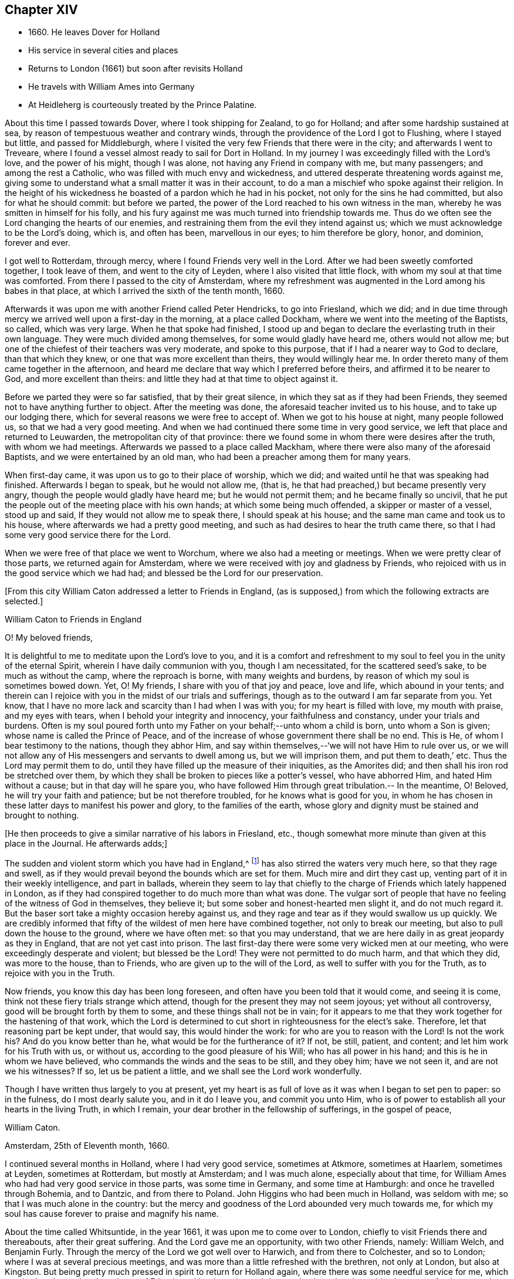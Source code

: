== Chapter XIV

[.chapter-synopsis]
* 1660+++.+++ He leaves Dover for Holland
* His service in several cities and places
* Returns to London (1661) but soon after revisits Holland
* He travels with William Ames into Germany
* At Heidleherg is courteously treated by the Prince Palatine.

About this time I passed towards Dover, where I took shipping for Zealand,
to go for Holland; and after some hardship sustained at sea,
by reason of tempestuous weather and contrary winds,
through the providence of the Lord I got to Flushing, where I stayed but little,
and passed for Middleburgh,
where I visited the very few Friends that there were in the city;
and afterwards I went to Treveare,
where I found a vessel almost ready to sail for Dort in Holland.
In my journey I was exceedingly filled with the Lord`'s love, and the power of his might,
though I was alone, not having any Friend in company with me, but many passengers;
and among the rest a Catholic, who was filled with much envy and wickedness,
and uttered desperate threatening words against me,
giving some to understand what a small matter it was in their account,
to do a man a mischief who spoke against their religion.
In the height of his wickedness he boasted of a pardon which he had in his pocket,
not only for the sins he had committed, but also for what he should commit:
but before we parted, the power of the Lord reached to his own witness in the man,
whereby he was smitten in himself for his folly,
and his fury against me was much turned into friendship towards me.
Thus do we often see the Lord changing the hearts of our enemies,
and restraining them from the evil they intend against us;
which we must acknowledge to be the Lord`'s doing, which is, and often has been,
marvellous in our eyes; to him therefore be glory, honor, and dominion, forever and ever.

I got well to Rotterdam, through mercy, where I found Friends very well in the Lord.
After we had been sweetly comforted together, I took leave of them,
and went to the city of Leyden, where I also visited that little flock,
with whom my soul at that time was comforted.
From there I passed to the city of Amsterdam,
where my refreshment was augmented in the Lord among his babes in that place,
at which I arrived the sixth of the tenth month, 1660.

Afterwards it was upon me with another Friend called Peter Hendricks,
to go into Friesland, which we did;
and in due time through mercy we arrived well upon a first-day in the morning,
at a place called Dockham, where we went into the meeting of the Baptists, so called,
which was very large.
When he that spoke had finished,
I stood up and began to declare the everlasting truth in their own language.
They were much divided among themselves, for some would gladly have heard me,
others would not allow me; but one of the chiefest of their teachers was very moderate,
and spoke to this purpose, that if I had a nearer way to God to declare,
than that which they knew, or one that was more excellent than theirs,
they would willingly hear me.
In order thereto many of them came together in the afternoon,
and heard me declare that way which I preferred before theirs,
and affirmed it to be nearer to God, and more excellent than theirs:
and little they had at that time to object against it.

Before we parted they were so far satisfied, that by their great silence,
in which they sat as if they had been Friends,
they seemed not to have anything further to object.
After the meeting was done, the aforesaid teacher invited us to his house,
and to take up our lodging there, which for several reasons we were free to accept of.
When we got to his house at night, many people followed us,
so that we had a very good meeting.
And when we had continued there some time in very good service,
we left that place and returned to Leuwarden, the metropolitan city of that province:
there we found some in whom there were desires after the truth,
with whom we had meetings.
Afterwards we passed to a place called Mackham,
where there were also many of the aforesaid Baptists,
and we were entertained by an old man, who had been a preacher among them for many years.

When first-day came, it was upon us to go to their place of worship, which we did;
and waited until he that was speaking had finished.
Afterwards I began to speak, but he would not allow me,
(that is, he that had preached,)
but became presently very angry,
though the people would gladly have heard me; but he would not permit them;
and he became finally so uncivil,
that he put the people out of the meeting place with his own hands;
at which some being much offended, a skipper or master of a vessel, stood up and said,
If they would not allow me to speak there, I should speak at his house;
and the same man came and took us to his house,
where afterwards we had a pretty good meeting,
and such as had desires to hear the truth came there,
so that I had some very good service there for the Lord.

When we were free of that place we went to Worchum,
where we also had a meeting or meetings.
When we were pretty clear of those parts, we returned again for Amsterdam,
where we were received with joy and gladness by Friends,
who rejoiced with us in the good service which we had had;
and blessed be the Lord for our preservation.

[.emphasized]
+++[+++From this city William Caton addressed a letter to Friends in England,
(as is supposed,) from which the following extracts are selected.+++]+++

[.embedded-content-document.letter]
--

[.letter-heading]
William Caton to Friends in England

[.salutation]
O! My beloved friends,

It is delightful to me to meditate upon the Lord`'s love to you,
and it is a comfort and refreshment to my soul
to feel you in the unity of the eternal Spirit,
wherein I have daily communion with you, though I am necessitated,
for the scattered seed`'s sake, to be much as without the camp,
where the reproach is borne, with many weights and burdens,
by reason of which my soul is sometimes bowed down.
Yet, O! My friends, I share with you of that joy and peace, love and life,
which abound in your tents;
and therein can I rejoice with you in the midst of our trials and sufferings,
though as to the outward I am far separate from you.
Yet know, that I have no more lack and scarcity than I had when I was with you;
for my heart is filled with love, my mouth with praise, and my eyes with tears,
when I behold your integrity and innocency, your faithfulness and constancy,
under your trials and burdens.
Often is my soul poured forth unto my Father on your behalf;--unto whom a child is born,
unto whom a Son is given; whose name is called the Prince of Peace,
and of the increase of whose government there shall be no end.
This is He, of whom I bear testimony to the nations, though they abhor Him,
and say within themselves,--'`we will not have Him to rule over us,
or we will not allow any of His messengers and servants to dwell among us,
but we will imprison them, and put them to death,`' etc.
Thus the Lord may permit them to do,
until they have filled up the measure of their iniquities, as the Amorites did;
and then shall his iron rod be stretched over them,
by which they shall be broken to pieces like a potter`'s vessel, who have abhorred Him,
and hated Him without a cause; but in that day will he spare you,
who have followed Him through great tribulation.-- In the meantime, O! Beloved,
he will try your faith and patience; but be not therefore troubled,
for he knows what is good for you,
in whom he has chosen in these latter days to manifest his power and glory,
to the families of the earth,
whose glory and dignity must be stained and brought to nothing.

--

[.offset]
+++[+++He then proceeds to give a similar narrative of his labors in Friesland, etc.,
though somewhat more minute than given at this place in the Journal.
He afterwards adds;+++]+++

[.embedded-content-document.letter]
--

The sudden and violent storm which you have had in England,^
footnote:[See the [.book-title]#Histories of England# concerning the
troubles consequent upon the return of Charles II.]
has also stirred the waters very much here, so that they rage and swell,
as if they would prevail beyond the bounds which are set for them.
Much mire and dirt they cast up, venting part of it in their weekly intelligence,
and part in ballads,
wherein they seem to lay that chiefly to the charge of
Friends which lately happened in London,
as if they had conspired together to do much more than what was done.
The vulgar sort of people that have no feeling of the witness of God in themselves,
they believe it; but some sober and honest-hearted men slight it,
and do not much regard it.
But the baser sort take a mighty occasion hereby against us,
and they rage and tear as if they would swallow us up quickly.
We are credibly informed that fifty of the wildest of men here have combined together,
not only to break our meeting, but also to pull down the house to the ground,
where we have often met: so that you may understand,
that we are here daily in as great jeopardy as they in England,
that are not yet cast into prison.
The last first-day there were some very wicked men at our meeting,
who were exceedingly desperate and violent;
but blessed be the Lord! They were not permitted to do much harm,
and that which they did, was more to the house, than to Friends,
who are given up to the will of the Lord, as well to suffer with you for the Truth,
as to rejoice with you in the Truth.

Now friends, you know this day has been long foreseen,
and often have you been told that it would come, and seeing it is come,
think not these fiery trials strange which attend,
though for the present they may not seem joyous; yet without all controversy,
good will be brought forth by them to some, and these things shall not be in vain;
for it appears to me that they work together for the hastening of that work,
which the Lord is determined to cut short in righteousness for the elect`'s sake.
Therefore, let that reasoning part be kept under, that would say,
this would hinder the work: for who are you to reason with the Lord! Is not the work his?
And do you know better than he, what would be for the furtherance of it?
If not, be still, patient, and content; and let him work for his Truth with us,
or without us, according to the good pleasure of his Will; who has all power in his hand;
and this is he in whom we have believed, who commands the winds and the seas to be still,
and they obey him; have we not seen it, and are not we his witnesses?
If so, let us be patient a little, and we shall see the Lord work wonderfully.

Though I have written thus largely to you at present,
yet my heart is as full of love as it was when I began to set pen to paper:
so in the fulness, do I most dearly salute you, and in it do I leave you,
and commit you unto Him,
who is of power to establish all your hearts in the living Truth, in which I remain,
your dear brother in the fellowship of sufferings, in the gospel of peace,

[.signed-section-signature]
William Caton.

[.signed-section-context-close]
Amsterdam, 25th of Eleventh month, 1660.

--

I continued several months in Holland, where I had very good service,
sometimes at Atkmore, sometimes at Haarlem, sometimes at Leyden, sometimes at Rotterdam,
but mostly at Amsterdam; and I was much alone, especially about that time,
for William Ames who had had very good service in those parts, was some time in Germany,
and some time at Hamburgh: and once he travelled through Bohemia, and to Dantzic,
and from there to Poland.
John Higgins who had been much in Holland, was seldom with me;
so that I was much alone in the country:
but the mercy and goodness of the Lord abounded very much towards me,
for which my soul has cause forever to praise and magnify his name.

About the time called Whitsuntide, in the year 1661,
it was upon me to come over to London, chiefly to visit Friends there and thereabouts,
after their great suffering.
And the Lord gave me an opportunity, with two other Friends, namely: William Welch,
and Benjamin Furly.
Through the mercy of the Lord we got well over to Harwich, and from there to Colchester,
and so to London; where I was at several precious meetings,
and was more than a little refreshed with the brethren, not only at London,
but also at Kingston.
But being pretty much pressed in spirit to return for Holland again,
where there was some needful service for me, which required my haste,
I took my leave of Friends and brethren, in much love and unity at London,
with whom my refreshment at that time was so great,
that the remembrance of it afterwards was a great comfort to me.
We got well back to Colchester, where we had a very large and precious meeting,
to our own and Friends`' strength in the Lord.
We then went to Harwich, from which we passed over to Holland again,
and had a prosperous and successful journey of it, blessed be the Lord,
which tended much to our encouragement.

At that time I had in hand the book called [.book-title]#An Abridgement#,^
footnote:[An Abridgement or Compendious Commemoration of the remarkablest Chronologies
which are contained in that celebrated Ecclesiastical History of Eusebius,`" etc., 1661.
Reprinted 1689. Whiting`'s Catalogue.]
which I printed at Rotterdam; and after I had finished it,
I visited Friends in most places of that country,
and had several good meetings among them, to their and my refreshment in the Lord.

About that time it was upon me to go into Germany, partly to visit Friends,
and partly to speak with the Prince Palatine, and some else in that country,
I took my leave of Friends in Holland with much tenderness of heart,
committing them to the custody and protection of the Almighty.
About the 10th of the seventh month, 1661, with my dear brother William Ames,
I set forward on our journey towards Germany, and in due time we got well to Cologne;
from there we travelled towards the Grave de Whitt`'s country,
who had promised large liberty to all sorts of people,
that would come and inhabit in his dominion.
When we came there, we went to his house, and had an opportunity to speak with him;
and he reasoned very moderately with us a while,
and we endeavored to inform ourselves as much as we could from his own mouth,
of the certainty of what was published in his name concerning liberty.

But in the end, we perceived clearly from him, that his invitation,
though promising liberty or toleration,
was not so much out of love to tender consciences,
as out of covetousness for what was theirs, as since has more evidently appeared.

After we had had a very good time with him, and had informed ourselves sufficiently,
and tried the ground from which such things proceeded, we parted from him,
and went up into the country,
and had good opportunity to speak with some of the priests and people;
and after we had satisfied and cleared ourselves, we left those parts,
and travelled on our journey towards the Palz or Palatinate;
where in due time we arrived, through the mercy of the Lord, at a place called Kriesheim,
where we found a small remnant of Friends, that bore their testimony to the truth;
with whom we were refreshed, after our long and pretty tedious journey.
There we continued some time, helping them to gather their grapes,
it being the time of their vintage and when we had had a time of refreshment among them,
we travelled towards Heidleberg, the place of the prince`'s residence.

Soon after we came to Heidleberg, we went to the captain of the prince`'s life-guard,
and made known our desires to him concerning speaking with the prince;
and he was willing to procure us access to him.
Soon after, the prince sent for us to his palace, and he being at dinner,
caused us to stand by him; and withal he heard very moderately what we had to say to him.
Afterwards we presented several books to him, all which he kindly received from us,
and was very courteous to us,
and reasoned very familiarly with us in the
presence of the great ones that were with him;
and after we had had a favorable opportunity with him, we returned to our lodging.

In a short time after we went up to the prince`'s palace again,
having some further occasion to speak with him; and having free access to him,
we found him very moderate and courteous to us as before.
He spoke to his captain to cause us to sit down at the table with his attendants,
which we found freedom in the Lord to do; for he seemed to be somewhat troubled before,
when he had observed our unfreeness in that thing.
After dinner we had much private discourse with him,
the governor of Manheim only being present,
and we found him to be pretty courteously affected towards us;
and therefore we were the more free to declare the truth in much plainness to him,
and zealous in pleading Friends`' cause with him,
who had suffered by the priests about their tithe in his dominions.
After we had spent some hours with him that day, we returned to our lodging again.

About that time we were very busy in answering several books
that were still in existence in High Dutch against the truth and Friends;
the answers to which we intended to have printed here,
but the printers fearing the reproof of the clergy,
dared not print them for us in this city.
We then departed from there, and returned again to Friends at Kriesheim;
and when we had stayed some time with them,
William Ames determined to return again for Amsterdam,
there to get the aforesaid books printed.
He took his leave of Friends, and I went along with him to a place called Alstone,
where the governor of those parts lived.
It was upon us to go to him, to lay some abuses before him that were sustained by Friends.
He was moderate towards us, and a good service we had with him;
and he gave me an order for the officer of the place where Friends lived,
to take care that the rude multitude did not abuse Friends.

After we had been with him,
we took leave of each other in the endearedness of our Father`'s love,
and he +++[+++William Ames+++]+++
went for Holland, and I returned to Kriesheim again;
there I stayed with Friends some time, and afterwards went to Heidleberg again,
for I was not clear of that city.
When I came there I hired a lodging in a goldsmith`'s house,
and sometimes I went up to the prince`'s palace, and had good service there;
and sometimes I was with some of the great ones of the city,
with whom I had also very good service,
and some of them were very courteous and respectful to me:
and more love appeared in some of them towards me than others could well bear.
Then began the enmity in the clergy to get up against me;
and through the means of some that were envious against me, I with another young man,
who were all the Friends that were in that city,
were ordered to appear before the council, as also the man that entertained us.
This accordingly we did, and had a very good service,
for never had there been any Friend there before: so they had many things to query of me;
and the Lord was pleased at that very time to give me enough with which to answer them,
as also utterance, boldness, and dominion, even to the admiration of some.
They were moderate towards us,
and allowed me to speak pretty freely and largely among them; but in the end,
that they might appear to do something, they would have me to depart out of their city,
though they had nothing to lay to my charge, except for declaring the truth,
and dispersing some books which testified of the truth; nevertheless,
they allowed us then to depart from their judgment seat in peace.

Afterwards the prince came to hear of it, and as we were informed,
was very highly displeased with the council for troubling us,
when we had given them no just occasion.
After that I went to the president`'s house, who had examined me before the council;
and after a little discourse with him, he became pretty moderate,
and reasoned very familiarly with me,
and asked me many things concerning our Friends in England;
as also concerning the magistrates`' proceedings towards them;
and I was very free to give him a full account thereof for his information.
Before we parted he seemed to be very loving to me,
and thanked me for the present I had given him, which was some Friends`' books;
and yet before the council,
my giving of such books to people was the greatest crime they had to lay to my charge,
though both the prince and he received them from me, and accepted of them.
